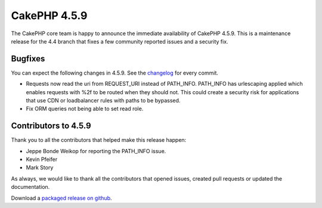CakePHP 4.5.9
==============

The CakePHP core team is happy to announce the immediate availability of CakePHP
4.5.9. This is a maintenance release for the 4.4 branch that fixes a few
community reported issues and a security fix.

Bugfixes
--------

You can expect the following changes in 4.5.9. See the `changelog
<https://github.com/cakephp/cakephp/compare/4.5.8...4.5.9>`_ for every commit.

- Requests now read the uri from REQUEST_URI instead of PATH_INFO. PATH_INFO
  has urlescaping applied which enables requests with %2f to be routed when they
  should not. This could create a security risk for applications that use CDN or
  loadbalancer rules with paths to be bypassed.
- Fix ORM queries not being able to set read role.

Contributors to 4.5.9
----------------------

Thank you to all the contributors that helped make this release happen:

- Jeppe Bonde Weikop for reporting the PATH_INFO issue.
- Kevin Pfeifer
- Mark Story

As always, we would like to thank all the contributors that opened issues,
created pull requests or updated the documentation.

Download a `packaged release on github
<https://github.com/cakephp/cakephp/releases>`_.

.. author:: markstory
.. categories:: release, news, security
.. tags:: release, news, security
